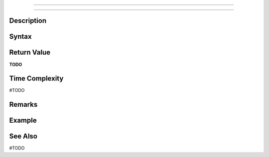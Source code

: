 ====

====

Description
====

Syntax
====

Return Value
====
**TODO**

Time Complexity
====
#TODO

Remarks
====

Example
====

See Also
====
#TODO

.. _XXX: XXX.html

